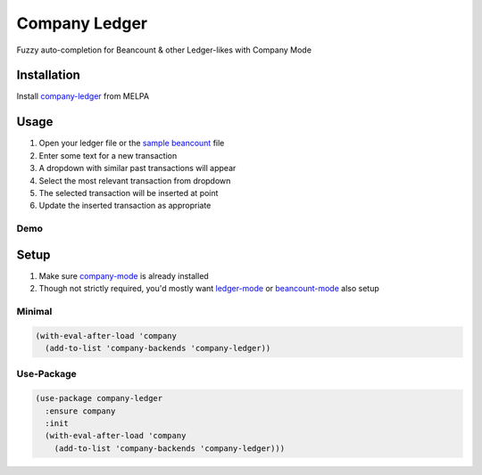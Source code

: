 ==============
Company Ledger
==============
.. image:: https://melpa.org/packages/company-ledger-badge.svg
  :target: https://melpa.org/#/company-ledger

Fuzzy auto-completion for Beancount & other Ledger-likes with Company Mode


Installation
------------

Install `company-ledger <https://melpa.org/#/company-ledger>`_ from MELPA


Usage
-----

1. Open your ledger file or the `sample beancount`_ file
2. Enter some text for a new transaction
3. A dropdown with similar past transactions will appear
4. Select the most relevant transaction from dropdown
5. The selected transaction will be inserted at point
6. Update the inserted transaction as appropriate

Demo
====

.. image:: ./examples/demo.gif


Setup
-----

1. Make sure `company-mode`_ is already installed
2. Though not strictly required, you'd mostly want `ledger-mode`_ or `beancount-mode`_ also setup

Minimal
=======

.. code:: lisp

 (with-eval-after-load 'company
   (add-to-list 'company-backends 'company-ledger))

Use-Package
===========

.. code:: elisp

 (use-package company-ledger
   :ensure company
   :init
   (with-eval-after-load 'company
     (add-to-list 'company-backends 'company-ledger)))


.. _sample beancount: ./examples/otzi.beancount
.. _company-mode: https://company-mode.github.io
.. _ledger-mode: https://github.com/ledger/ledger-mode
.. _beancount-mode: https://github.com/beancount/beancount/blob/master/editors/emacs/beancount.el
